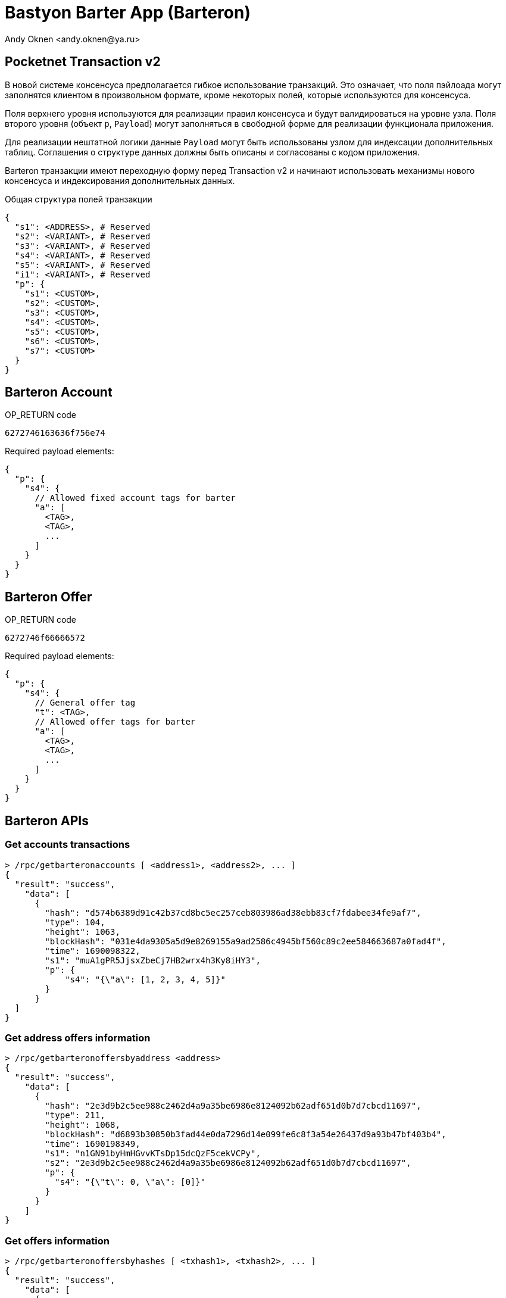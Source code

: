 = Bastyon Barter App (Barteron)
:author: Andy Oknen <andy.oknen@ya.ru>

== Pocketnet Transaction v2

В новой системе консенсуса предполагается гибкое использование транзакций. Это означает, что поля пэйлоада могут заполнятся клиентом в произвольном формате, кроме некоторых полей, которые используются для консенсуса.

Поля верхнего уровня используются для реализации правил консенсуса и будут валидироваться на уровне узла. Поля второго уровня (объект `p`, `Payload`) могут заполняться в свободной форме для реализации функционала приложения.

Для реализации нештатной логики данные `Payload` могут быть использованы узлом для индексации дополнительных таблиц. Соглашения о структуре данных должны быть описаны и согласованы с кодом приложения.

Barteron транзакции имеют переходную форму перед Transaction v2 и начинают использовать механизмы нового консенсуса и индексирования дополнительных данных.

.Общая структура полей транзакции
[,json]
----
{
  "s1": <ADDRESS>, # Reserved
  "s2": <VARIANT>, # Reserved
  "s3": <VARIANT>, # Reserved
  "s4": <VARIANT>, # Reserved
  "s5": <VARIANT>, # Reserved
  "i1": <VARIANT>, # Reserved
  "p": {
    "s1": <CUSTOM>,
    "s2": <CUSTOM>,
    "s3": <CUSTOM>,
    "s4": <CUSTOM>,
    "s5": <CUSTOM>,
    "s6": <CUSTOM>,
    "s7": <CUSTOM>
  }
}
----


== Barteron Account

.OP_RETURN code
----
6272746163636f756e74
----

.Required payload elements:
[,json]
----
{
  "p": {
    "s4": {
      // Allowed fixed account tags for barter
      "a": [
        <TAG>,
        <TAG>,
        ...
      ]
    }
  }
}
----


== Barteron Offer

.OP_RETURN code
----
6272746f66666572
----

.Required payload elements:
[,json]
----
{
  "p": {
    "s4": {
      // General offer tag
      "t": <TAG>,
      // Allowed offer tags for barter
      "a": [
        <TAG>,
        <TAG>,
        ...
      ]
    }
  }
}
----


== Barteron APIs

=== Get accounts transactions
[,json]
----
> /rpc/getbarteronaccounts [ <address1>, <address2>, ... ]
{
  "result": "success",
    "data": [
      {
        "hash": "d574b6389d91c42b37cd8bc5ec257ceb803986ad38ebb83cf7fdabee34fe9af7",
        "type": 104,
        "height": 1063,
        "blockHash": "031e4da9305a5d9e8269155a9ad2586c4945bf560c89c2ee584663687a0fad4f",
        "time": 1690098322,
        "s1": "muA1gPR5JjsxZbeCj7HB2wrx4h3Ky8iHY3",
        "p": {
            "s4": "{\"a\": [1, 2, 3, 4, 5]}"
        }
      }
  ]
}
----

=== Get address offers information
[,json]
----
> /rpc/getbarteronoffersbyaddress <address>
{
  "result": "success",
    "data": [
      {
        "hash": "2e3d9b2c5ee988c2462d4a9a35be6986e8124092b62adf651d0b7d7cbcd11697",
        "type": 211,
        "height": 1068,
        "blockHash": "d6893b30850b3fad44e0da7296d14e099fe6c8f3a54e26437d9a93b47bf403b4",
        "time": 1690198349,
        "s1": "n1GN91byHmHGvvKTsDp15dcQzF5cekVCPy",
        "s2": "2e3d9b2c5ee988c2462d4a9a35be6986e8124092b62adf651d0b7d7cbcd11697",
        "p": {
          "s4": "{\"t\": 0, \"a\": [0]}"
        }
      }
    ]
}
----

=== Get offers information
[,json]
----
> /rpc/getbarteronoffersbyhashes [ <txhash1>, <txhash2>, ... ]
{
  "result": "success",
    "data": [
      {
        "hash": "2e3d9b2c5ee988c2462d4a9a35be6986e8124092b62adf651d0b7d7cbcd11697",
        "type": 211,
        "height": 1068,
        "blockHash": "d6893b30850b3fad44e0da7296d14e099fe6c8f3a54e26437d9a93b47bf403b4",
        "time": 1690198349,
        "s1": "n1GN91byHmHGvvKTsDp15dcQzF5cekVCPy",
        "s2": "2e3d9b2c5ee988c2462d4a9a35be6986e8124092b62adf651d0b7d7cbcd11697",
        "p": {
          "s4": "{\"t\": 0, \"a\": [0]}"
        }
      }
    ]
}
----

=== Get offers feed
[,json]
----
> /rpc/getbarteronoffersfeed <?filter> <topHeight> <pageStart> <pageSize> <orderBy> <desc>
{
  "result": "success",
    "data": [
      { offer_instance },
      { offer_instance },
      ...
    ]
}
----

=== Get potencial offer deals
[,json]
----
> /rpc/getbarterondeals <txhash of offer>
{
  "result": "success",
    "data": [
      { offer_instance ? },
      { offer_instance ? },
      ...
    ]
}
----